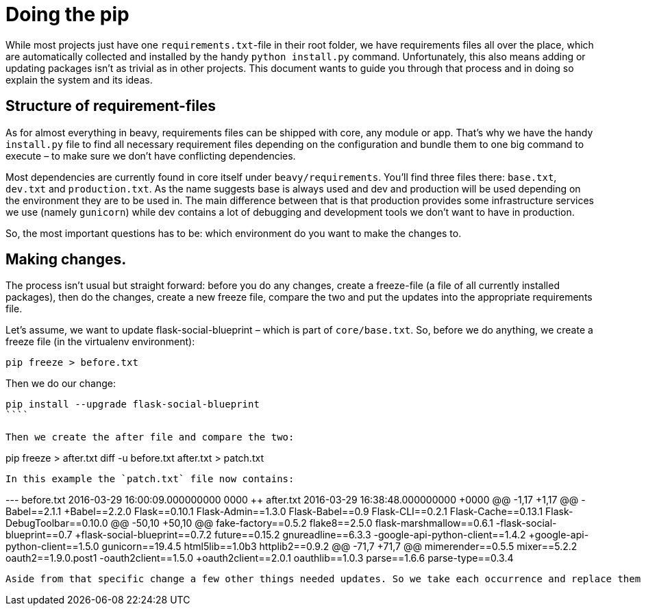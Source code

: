 = Doing the pip

While most projects just have one `requirements.txt`-file in their root folder, we have requirements files all over the place, which are automatically collected and installed by the handy `python install.py` command. Unfortunately, this also means adding or updating packages isn't as trivial as in other projects. This document wants to guide you through that process and in doing so explain the system and its ideas.


== Structure of requirement-files

As for almost everything in beavy, requirements files can be shipped with core, any module or app. That's why we have the handy `install.py` file to find all necessary requirement files depending on the configuration and bundle them to one big command to execute – to make sure we don't have conflicting dependencies.

Most dependencies are currently found in core itself under `beavy/requirements`. You'll find three files there: `base.txt`, `dev.txt` and `production.txt`. As the name suggests base is always used and dev and production will be used depending on the environment they are to be used in. The main difference between that is that production provides some infrastructure services we use (namely `gunicorn`) while dev contains a lot of debugging and development tools we don't want to have in production.

So, the most important questions has to be: which environment do you want to make the changes to.

== Making changes.

The process isn't usual but straight forward: before you do any changes, create a freeze-file (a file of all currently installed packages), then do the changes, create a new freeze file, compare the two and put the updates into the appropriate requirements file.

Let's assume, we want to update flask-social-blueprint – which is part of `core/base.txt`. So, before we do anything, we create a freeze file (in the virtualenv environment):

```bash
pip freeze > before.txt
```

Then we do our change:
```bash
pip install --upgrade flask-social-blueprint
````

Then we create the after file and compare the two:
```
pip freeze > after.txt
diff -u before.txt after.txt > patch.txt
```

In this example the `patch.txt` file now contains:

```
--- before.txt	2016-03-29 16:00:09.000000000 +0000
+++ after.txt	2016-03-29 16:38:48.000000000 +0000
@@ -1,17 +1,17 @@
-Babel==2.1.1
+Babel==2.2.0
 Flask==0.10.1
 Flask-Admin==1.3.0
 Flask-Babel==0.9
 Flask-CLI==0.2.1
 Flask-Cache==0.13.1
 Flask-DebugToolbar==0.10.0
@@ -50,10 +50,10 @@
 fake-factory==0.5.2
 flake8==2.5.0
 flask-marshmallow==0.6.1
-flask-social-blueprint==0.7
+flask-social-blueprint==0.7.2
 future==0.15.2
 gnureadline==6.3.3
-google-api-python-client==1.4.2
+google-api-python-client==1.5.0
 gunicorn==19.4.5
 html5lib==1.0b3
 httplib2==0.9.2
@@ -71,7 +71,7 @@
 mimerender==0.5.5
 mixer==5.2.2
 oauth2==1.9.0.post1
-oauth2client==1.5.0
+oauth2client==2.0.1
 oauthlib==1.0.3
 parse==1.6.6
 parse-type==0.3.4
```

Aside from that specific change a few other things needed updates. So we take each occurrence and replace them in the `base.txt` and commit that. Done.
